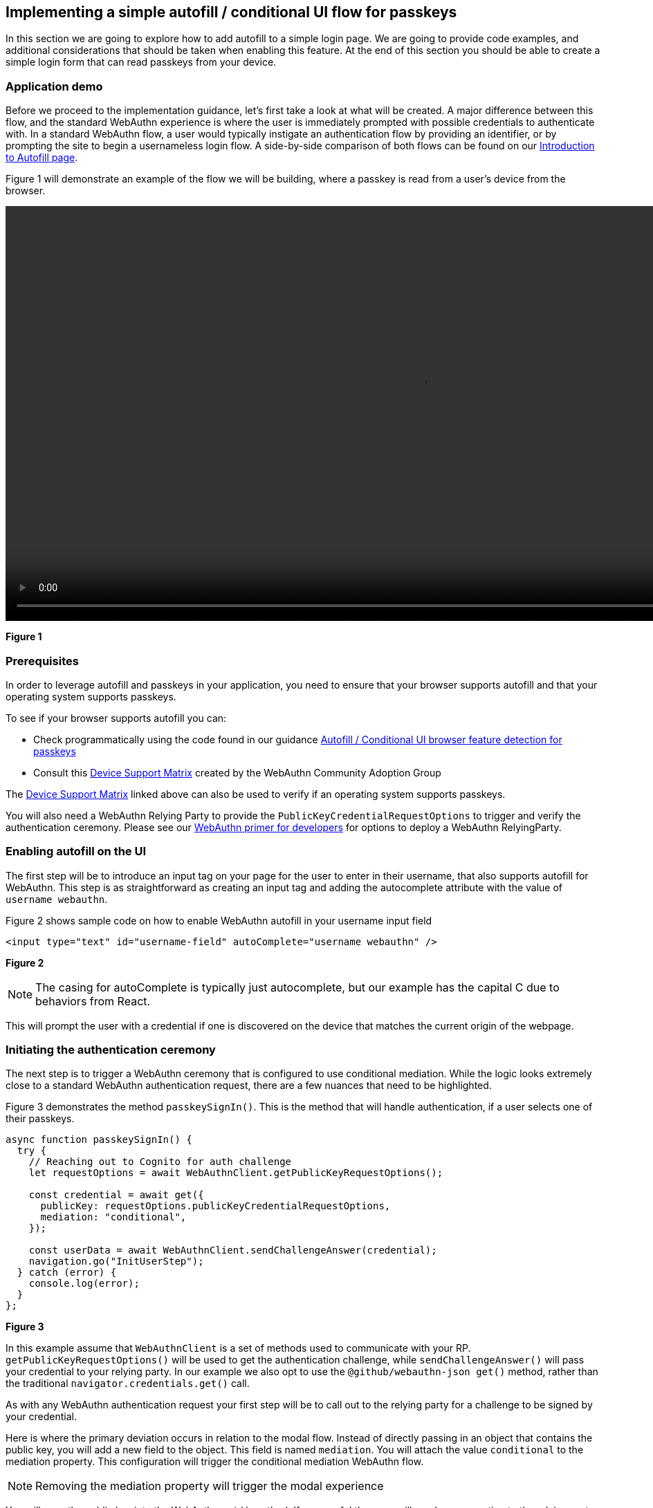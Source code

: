 == Implementing a simple autofill / conditional UI flow for passkeys 

In this section we are going to explore how to add autofill to a simple login page. We are going to provide code examples, and additional considerations that should be taken when enabling this feature. At the end of this section you should be able to create a simple login form that can read passkeys from your device.

=== Application demo
Before we proceed to the implementation guidance, let’s first take a look at what will be created. A major difference between this flow, and the standard WebAuthn experience is where the user is immediately prompted with possible credentials to authenticate with. In a standard WebAuthn flow, a user would typically instigate an authentication flow by providing an identifier, or by prompting the site to begin a usernameless login flow. A side-by-side comparison of both flows can be found on our link:/WebAuthn/Concepts/Passkey_Autofill[Introduction to Autofill page].

Figure 1 will demonstrate an example of the flow we will be building, where a passkey is read from a user's device from the browser. 

video::../Videos/autofill_1.mp4[height=600] 
**Figure 1**

=== Prerequisites 
In order to leverage autofill and passkeys in your application, you need to ensure that your browser supports autofill and that your operating system supports passkeys.

To see if your browser supports autofill you can:

* Check programmatically using the code found in our guidance link:/WebAuthn/Concepts/Passkey_Autofill/Implementation_Guidance/Autofill_-_Conditional_UI_Browser_Feature_Detection.html[Autofill / Conditional UI browser feature detection for passkeys]
* Consult this link:https://passkeydeveloper.github.io/passkeys.dev/device-support/[Device Support Matrix] created by the WebAuthn Community Adoption Group 

The link:https://passkeydeveloper.github.io/passkeys.dev/device-support/[Device Support Matrix] linked above can also be used to verify if an operating system supports passkeys. 

You will also need a WebAuthn Relying Party to provide the `PublicKeyCredentialRequestOptions` to trigger and verify the authentication ceremony. Please see our link:https://developers.yubico.com/Mobile_Dev/WebAuthn/WebAuthn_Primer.html#:~:text=How%20do%20I%20deploy%20an%20example%20WebAuthn%20application%3F[WebAuthn primer for developers] for options to deploy a WebAuthn RelyingParty. 

=== Enabling autofill on the UI
The first step will be to introduce an input tag on your page for the user to enter in their username, that also supports autofill for WebAuthn. This step is as straightforward as creating an input tag and adding the autocomplete attribute with the value of `username webauthn`.

Figure 2 shows sample code on how to enable WebAuthn autofill in your username input field 

[role="dark"]
--
[source,html]
----
<input type="text" id="username-field" autoComplete="username webauthn" />
----
--
**Figure 2**

[NOTE]
======
The casing for autoComplete is typically just autocomplete, but our example has the capital C due to behaviors from React.
======

This will prompt the user with a credential if one is discovered on the device that matches the current origin of the webpage. 


=== Initiating the authentication ceremony
The next step is to trigger a WebAuthn ceremony that is configured to use conditional mediation. While the logic looks extremely close to a standard WebAuthn authentication request, there are a few nuances that need to be highlighted. 

Figure 3 demonstrates the method `passkeySignIn()`. This is the method that will handle authentication, if a user selects one of their passkeys.

[role="dark"]
--
[source,javascript]
----
async function passkeySignIn() {
  try {
    // Reaching out to Cognito for auth challenge
    let requestOptions = await WebAuthnClient.getPublicKeyRequestOptions();

    const credential = await get({
      publicKey: requestOptions.publicKeyCredentialRequestOptions,
      mediation: "conditional",
    });

    const userData = await WebAuthnClient.sendChallengeAnswer(credential);
    navigation.go("InitUserStep");
  } catch (error) {
    console.log(error);
  }
};
----
--
**Figure 3**

In this example assume that `WebAuthnClient` is a set of methods used to communicate with your RP. `getPublicKeyRequestOptions()` will be used to get the authentication challenge, while `sendChallengeAnswer()` will pass your credential to your relying party. In our example we also opt to use the `@github/webauthn-json get()` method, rather than the traditional `navigator.credentials.get()` call.

As with any WebAuthn authentication request your first step will be to call out to the relying party for a challenge to be signed by your credential. 

Here is where the primary deviation occurs in relation to the modal flow. Instead of directly passing in an object that contains the public key, you will add a new field to the object. This field is named `mediation`. You will attach the value `conditional` to the mediation property. This configuration will trigger the conditional mediation WebAuthn flow.

[NOTE]
======
Removing the mediation property will trigger the modal experience
======

You will pass the public key into the WebAuthn `get()` method. If successful then you will send your assertion to the relying party. 

Now that we have an understanding on how to create a simple autofill flow, let’s explore a more complicated use case - Supporting both the modal and autofill experience on the same login page. Click the link below to learn how to implement a combination modal and autofill UI flow.

link:/WebAuthn/Concepts/Passkey_Autofill/Implementation_Guidance/Modal_and_Autofill_Flow.html[Implementing a combination autofill / conditional UI + modal flow]